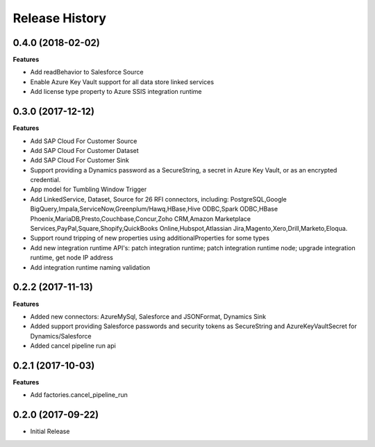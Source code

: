 .. :changelog:

Release History
===============

0.4.0 (2018-02-02)
++++++++++++++++++

**Features**

- Add readBehavior to Salesforce Source
- Enable Azure Key Vault support for all data store linked services
- Add license type property to Azure SSIS integration runtime

0.3.0 (2017-12-12)
++++++++++++++++++

**Features**

- Add SAP Cloud For Customer Source 
- Add SAP Cloud For Customer Dataset 
- Add SAP Cloud For Customer Sink 
- Support providing a Dynamics password as a SecureString, a secret in Azure Key Vault, or as an encrypted credential. 
- App model for Tumbling Window Trigger 
- Add LinkedService, Dataset, Source for 26 RFI connectors, including: PostgreSQL,Google BigQuery,Impala,ServiceNow,Greenplum/Hawq,HBase,Hive ODBC,Spark ODBC,HBase Phoenix,MariaDB,Presto,Couchbase,Concur,Zoho CRM,Amazon Marketplace Services,PayPal,Square,Shopify,QuickBooks Online,Hubspot,Atlassian Jira,Magento,Xero,Drill,Marketo,Eloqua. 
- Support round tripping of new properties using additionalProperties for some types 
- Add new integration runtime API's: patch integration runtime; patch integration runtime node; upgrade integration runtime, get node IP address 
- Add integration runtime naming validation 

0.2.2 (2017-11-13)
++++++++++++++++++

**Features**

- Added new connectors: AzureMySql, Salesforce and JSONFormat, Dynamics Sink
- Added support providing Salesforce passwords and security tokens as SecureString and AzureKeyVaultSecret for Dynamics/Salesforce
- Added cancel pipeline run api

0.2.1 (2017-10-03)
++++++++++++++++++

**Features**

- Add factories.cancel_pipeline_run

0.2.0 (2017-09-22)
++++++++++++++++++

* Initial Release
